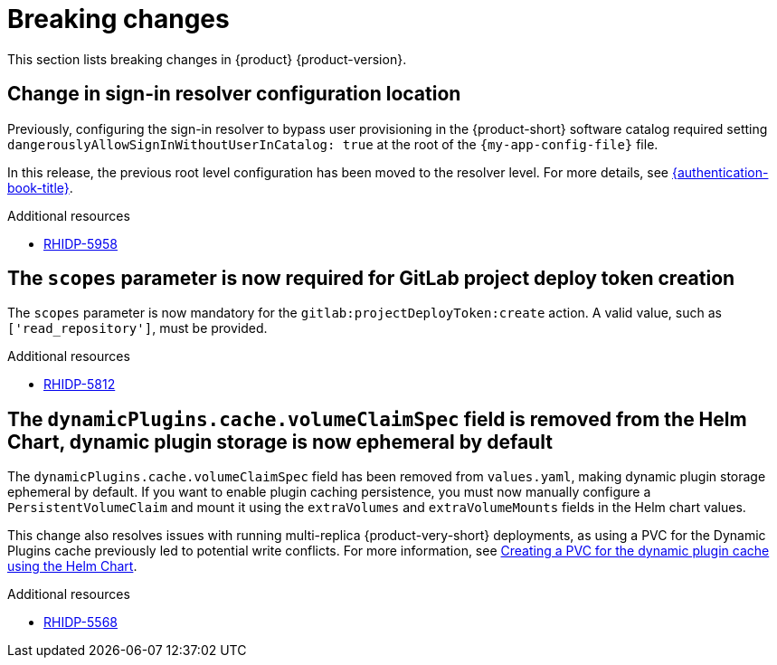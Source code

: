 :_content-type: REFERENCE
[id="breaking-changes"]
= Breaking changes

This section lists breaking changes in {product} {product-version}.

[id="breaking-change-rhidp-5958"]
== Change in sign-in resolver configuration location

Previously, configuring the sign-in resolver to bypass user provisioning in the {product-short} software catalog required setting `dangerouslyAllowSignInWithoutUserInCatalog: true` at the root of the `{my-app-config-file}` file.

In this release, the previous root level configuration has been moved to the resolver level. For more details, see link:{authentication-book-url}[{authentication-book-title}].

.Additional resources
* link:https://issues.redhat.com/browse/RHIDP-5958[RHIDP-5958]

[id="breaking-change-rhidp-5812"]
== The `scopes` parameter is now required for GitLab project deploy token creation

The `scopes` parameter is now mandatory for the `gitlab:projectDeployToken:create` action. A valid value, such as `['read_repository']`, must be provided.

.Additional resources
* link:https://issues.redhat.com/browse/RHIDP-5812[RHIDP-5812]

[id="breaking-change-rhidp-5568"]
== The `dynamicPlugins.cache.volumeClaimSpec` field is removed from the Helm Chart, dynamic plugin storage is now ephemeral by default

The `dynamicPlugins.cache.volumeClaimSpec` field has been removed from `values.yaml`, making dynamic plugin storage ephemeral by default. If you want to enable plugin caching persistence, you must now manually configure a `PersistentVolumeClaim` and mount it using the `extraVolumes` and `extraVolumeMounts` fields in the Helm chart values.

This change also resolves issues with running multi-replica {product-very-short} deployments, as using a PVC for the Dynamic Plugins cache previously led to potential write conflicts. For more information, see link:https://docs.redhat.com/en/documentation/red_hat_developer_hub/1.5/html-single/configuring_red_hat_developer_hub/index#creating-a-pvc-for-the-dynamic-plugin-cache-using-the-helm-chart[Creating a PVC for the dynamic plugin cache using the Helm Chart].

.Additional resources
* link:https://issues.redhat.com/browse/RHIDP-5568[RHIDP-5568]
